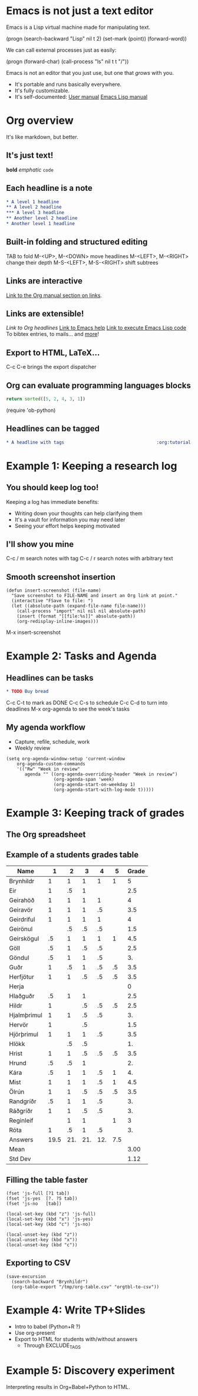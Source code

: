 * Emacs is not just a text editor
Emacs is a Lisp virtual machine made for manipulating text.

(progn
  (search-backward "Lisp" nil t 2)
  (set-mark (point))
  (forward-word))

We can call external processes just as easily:

(progn
  (forward-char)
  (call-process "ls" nil t t "/"))

Emacs is not an editor that you just use, but one that /grows/ with you.

- It's portable and runs basically everywhere.
- It's fully customizable.
- It's self-documented: [[info:Emacs][User manual]]  [[info:ELisp][Emacs Lisp manual]]

* Org overview
It's like markdown, but better.

** It's just text!
*bold* /emphatic/ ~code~

** Each headline is a note
#+BEGIN_SRC org
,* A level 1 headline
,** A level 2 headline
,*** A level 3 headline
,** Another level 2 headline
,* Another level 1 headline
#+END_SRC

** Built-in folding and structured editing
TAB to fold
M-<UP>, M-<DOWN> move headlines
M-<LEFT>, M-<RIGHT> change their depth
M-S-<LEFT>, M-S-<RIGHT> shift subtrees

** Links are interactive
[[info:org#Hyperlinks][Link to the Org manual section on links]].

** Links are extensible!
[[*Links are interactive][Link to Org headlines]]
[[help:help][Link to Emacs help]]
[[elisp:view-emacs-news][Link to execute Emacs Lisp code]]
To bibtex entries, to mails... and [[info:org#Adding%20hyperlink%20types][more]]!

** Export to HTML, LaTeX...
C-c C-e brings the export dispatcher

** Org can evaluate programming languages blocks
#+BEGIN_SRC python
return sorted([5, 2, 4, 3, 1])
#+END_SRC

#+RESULTS:
| 1 | 2 | 3 | 4 | 5 |

(require 'ob-python)

** Headlines can be tagged
#+BEGIN_SRC org
,* A headline with tags                                   :org:tutorial:emacs:
#+END_SRC

* Example 1: Keeping a research log
** You should keep log too!
Keeping a log has immediate benefits:

- Writing down your thoughts can help clarifying them
- It's a vault for information you may need later
- Seeing your effort helps keeping motivated

** I'll show you mine
C-c / m search notes with tag
C-c / r search notes with arbitrary text

** Smooth screenshot insertion
#+BEGIN_SRC elisp
(defun insert-screenshot (file-name)
  "Save screenshot to FILE-NAME and insert an Org link at point."
  (interactive "FSave to file: ")
  (let ((absolute-path (expand-file-name file-name)))
    (call-process "import" nil nil nil absolute-path)
    (insert (format "[[file:%s]]" absolute-path))
    (org-redisplay-inline-images)))
#+END_SRC

M-x insert-screenshot

* Example 2: Tasks and Agenda
** Headlines can be tasks
#+BEGIN_SRC org
,* TODO Buy bread
#+END_SRC

C-c C-t to mark as DONE
C-c C-s to schedule
C-c C-d to turn into deadlines
M-x org-agenda to see the week's tasks

** My agenda workflow
- Capture, refile, schedule, work
- Weekly review

#+BEGIN_SRC elisp
(setq org-agenda-window-setup 'current-window
    org-agenda-custom-commands
    '(("Rw" "Week in review"
       agenda "" ((org-agenda-overriding-header "Week in review")
                  (org-agenda-span 'week)
                  (org-agenda-start-on-weekday 1)
                  (org-agenda-start-with-log-mode t)))))
#+END_SRC

* Example 3: Keeping track of grades
** The Org spreadsheet

** Example of a students grades table

| Name        |    1 |   2 |   3 |   4 |   5 | Grade |
|-------------+------+-----+-----+-----+-----+-------|
| Brynhildr   |    1 |   1 |   1 |   1 |   1 |     5 |
| Eir         |    1 |  .5 |   1 |     |     |   2.5 |
| Geirahöð    |    1 |   1 |   1 |   1 |     |     4 |
| Geiravör    |    1 |   1 |   1 |  .5 |     |   3.5 |
| Geirdriful  |    1 |   1 |   1 |   1 |     |     4 |
| Geirönul    |      |  .5 |  .5 |  .5 |     |   1.5 |
| Geirskögul  |   .5 |   1 |   1 |   1 |   1 |   4.5 |
| Göll        |   .5 |   1 |  .5 |  .5 |     |   2.5 |
| Göndul      |   .5 |   1 |   1 |  .5 |     |    3. |
| Guðr        |    1 |  .5 |   1 |  .5 |  .5 |   3.5 |
| Herfjötur   |    1 |   1 |  .5 |  .5 |  .5 |   3.5 |
| Herja       |      |     |     |     |     |     0 |
| Hlaðguðr    |   .5 |   1 |   1 |     |     |   2.5 |
| Hildr       |    1 |     |  .5 |  .5 |  .5 |   2.5 |
| Hjalmþrimul |    1 |   1 |  .5 |  .5 |     |    3. |
| Hervör      |    1 |     |  .5 |     |     |   1.5 |
| Hjörþrimul  |    1 |   1 |   1 |  .5 |     |   3.5 |
| Hlökk       |      |  .5 |  .5 |     |     |    1. |
| Hrist       |    1 |   1 |  .5 |  .5 |  .5 |   3.5 |
| Hrund       |   .5 |  .5 |   1 |     |     |    2. |
| Kára        |   .5 |   1 |   1 |  .5 |   1 |    4. |
| Mist        |    1 |   1 |   1 |  .5 |   1 |   4.5 |
| Ölrún       |    1 |   1 |  .5 |  .5 |  .5 |   3.5 |
| Randgríðr   |   .5 |   1 |   1 |  .5 |     |    3. |
| Ráðgríðr    |    1 |   1 |  .5 |  .5 |     |    3. |
| Reginleif   |      |   1 |   1 |     |   1 |     3 |
| Róta        |    1 |  .5 |   1 |  .5 |     |    3. |
|-------------+------+-----+-----+-----+-----+-------|
| Answers     | 19.5 | 21. | 21. | 12. | 7.5 |       |
|-------------+------+-----+-----+-----+-----+-------|
| Mean        |      |     |     |     |     |  3.00 |
| Std Dev     |      |     |     |     |     |  1.12 |
#+TBLFM: @2$7..@28$7=vsum($2..$6);NE::@29$2..@29$6=vsum(@I..@II)::@30$7=vmean(@I..@II);%.2f::@31$7=vsdev(@I..@II);%.2f

** Filling the table faster
#+name: fast input of answers
#+BEGIN_SRC elisp :results silent
(fset 'js-full [?1 tab])
(fset 'js-yes  [?. ?5 tab])
(fset 'js-no   [tab])

(local-set-key (kbd "z") 'js-full)
(local-set-key (kbd "x") 'js-yes)
(local-set-key (kbd "c") 'js-no)
#+END_SRC

#+name: unset the shortcuts above
#+BEGIN_SRC elisp :results silent
(local-unset-key (kbd "z"))
(local-unset-key (kbd "x"))
(local-unset-key (kbd "c"))
#+END_SRC

** Exporting to CSV
#+BEGIN_SRC elisp :results value silent
(save-excursion
  (search-backward "Brynhildr")
  (org-table-export "/tmp/org-table.csv" "orgtbl-to-csv"))
#+END_SRC

* Example 4: Write TP+Slides
- Intro to babel (Python+R ?)
- Use org-present
- Export to HTML for students with/without answers
  - Through EXCLUDE_TAGS

* Example 5: Discovery experiment
Interpreting results in Org+Babel+Python to HTML.
